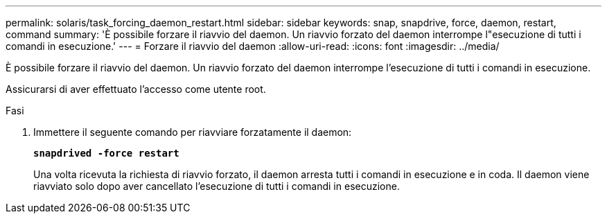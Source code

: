 ---
permalink: solaris/task_forcing_daemon_restart.html 
sidebar: sidebar 
keywords: snap, snapdrive, force, daemon, restart, command 
summary: 'È possibile forzare il riavvio del daemon. Un riavvio forzato del daemon interrompe l"esecuzione di tutti i comandi in esecuzione.' 
---
= Forzare il riavvio del daemon
:allow-uri-read: 
:icons: font
:imagesdir: ../media/


[role="lead"]
È possibile forzare il riavvio del daemon. Un riavvio forzato del daemon interrompe l'esecuzione di tutti i comandi in esecuzione.

Assicurarsi di aver effettuato l'accesso come utente root.

.Fasi
. Immettere il seguente comando per riavviare forzatamente il daemon:
+
`*snapdrived -force restart*`

+
Una volta ricevuta la richiesta di riavvio forzato, il daemon arresta tutti i comandi in esecuzione e in coda. Il daemon viene riavviato solo dopo aver cancellato l'esecuzione di tutti i comandi in esecuzione.


